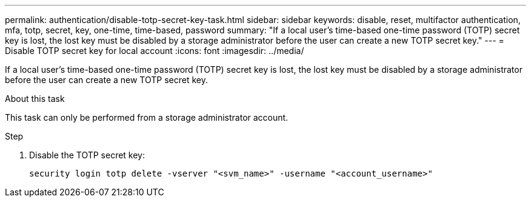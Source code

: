 ---
permalink: authentication/disable-totp-secret-key-task.html
sidebar: sidebar
keywords: disable, reset, multifactor authentication, mfa, totp, secret, key, one-time, time-based, password
summary: "If a local user's time-based one-time password (TOTP) secret key is lost, the lost key must be disabled by a storage administrator before the user can create a new TOTP secret key."
---
= Disable TOTP secret key for local account
:icons: font
:imagesdir: ../media/

[.lead]
If a local user's time-based one-time password (TOTP) secret key is lost, the lost key must be disabled by a storage administrator before the user can create a new TOTP secret key.

.About this task

This task can only be performed from a storage administrator account.

.Step

. Disable the TOTP secret key:
+
[source,cli]
----
security login totp delete -vserver "<svm_name>" -username "<account_username>"
----

// 2023 May 02, Jira 911